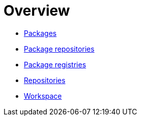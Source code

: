 = Overview

* link:./packages.adoc[Packages]
* link:./package-repositories.adoc[Package repositories]
* link:./package-registries.adoc[Package registries]
* link:./repositories.adoc[Repositories]
* link:./workspace.adoc[Workspace]
